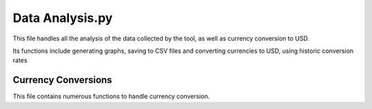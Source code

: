 Data Analysis.py
==============================

This file handles all the analysis of the data collected by the tool, as well as currency conversion to USD.

Its functions include generating graphs, saving to CSV files and converting currencies to USD, using historic conversion rates

Currency Conversions
^^^^^^^^^^^^^^^^^^^^^^^^^^^

This file contains numerous functions to handle currency conversion.